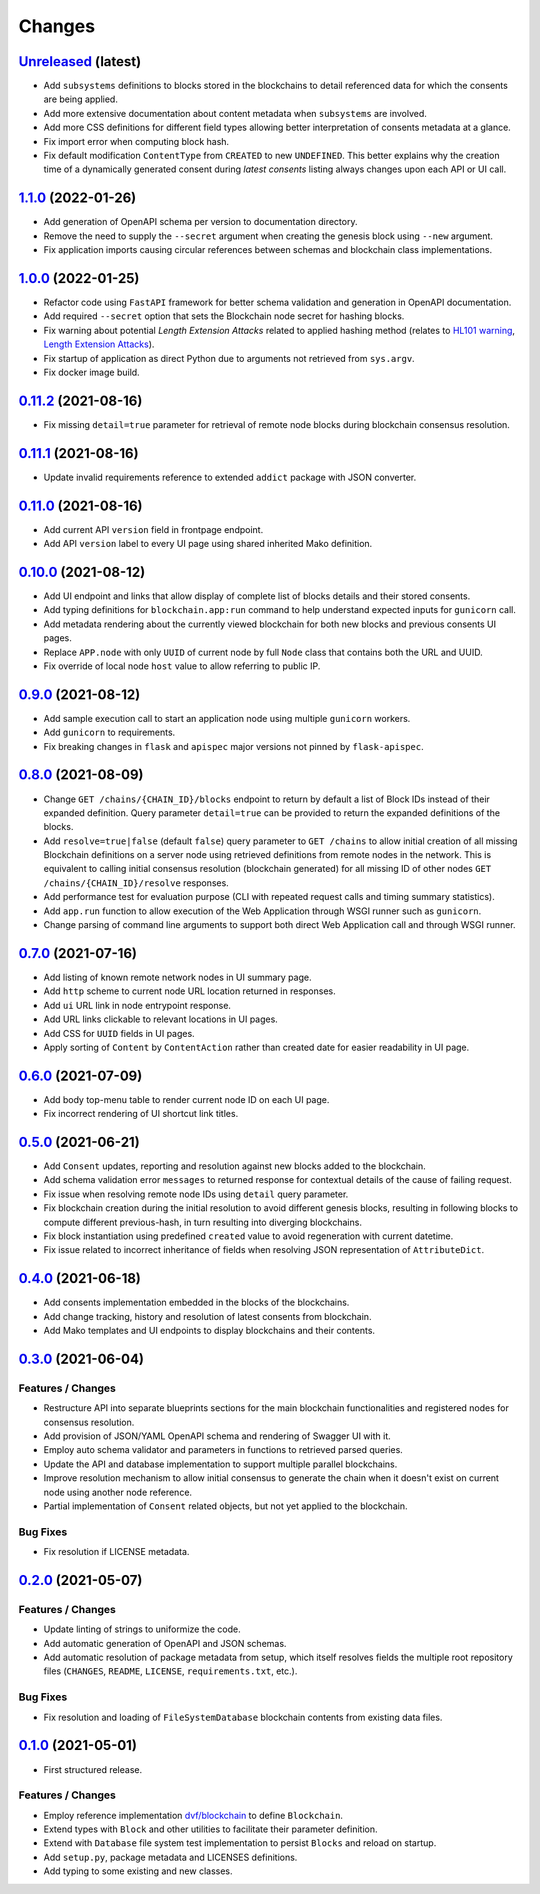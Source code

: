 .. explicit references must be used in this file
.. :changelog:

Changes
*******

`Unreleased <https://github.com/crim-ca/blockchain/tree/master>`_ (latest)
---------------------------------------------------------------------------------------------------------------

* Add ``subsystems`` definitions to blocks stored in the blockchains to detail referenced data for which the
  consents are being applied.
* Add more extensive documentation about content metadata when ``subsystems`` are involved.
* Add more CSS definitions for different field types allowing better interpretation of consents metadata at a glance.
* Fix import error when computing block hash.
* Fix default modification ``ContentType`` from ``CREATED`` to new ``UNDEFINED``.
  This better explains why the creation time of a dynamically generated consent during *latest consents* listing
  always changes upon each API or UI call.

`1.1.0 <https://github.com/crim-ca/blockchain/tree/1.1.0>`_ (2022-01-26)
---------------------------------------------------------------------------------------------------------------

* Add generation of OpenAPI schema per version to documentation directory.
* Remove the need to supply the ``--secret`` argument when creating the genesis block using ``--new`` argument.
* Fix application imports causing circular references between schemas and blockchain class implementations.

`1.0.0 <https://github.com/crim-ca/blockchain/tree/1.0.0>`_ (2022-01-25)
---------------------------------------------------------------------------------------------------------------

* Refactor code using ``FastAPI`` framework for better schema validation and generation in OpenAPI documentation.
* Add required ``--secret`` option that sets the Blockchain node secret for hashing blocks.
* Fix warning about potential *Length Extension Attacks* related to applied hashing method
  (relates to `HL101 warning <https://pycharm-security.readthedocs.io/en/latest/checks/HL101.html>`_,
  `Length Extension Attacks <https://blog.skullsecurity.org/2012/everything-you-need-to-know-about-hash-length-extension-attacks>`_).
* Fix startup of application as direct Python due to arguments not retrieved from ``sys.argv``.
* Fix docker image build.

`0.11.2 <https://github.com/crim-ca/blockchain/tree/0.11.2>`_ (2021-08-16)
---------------------------------------------------------------------------------------------------------------

* Fix missing ``detail=true`` parameter for retrieval of remote node blocks during blockchain consensus resolution.

`0.11.1 <https://github.com/crim-ca/blockchain/tree/0.11.1>`_ (2021-08-16)
---------------------------------------------------------------------------------------------------------------

* Update invalid requirements reference to extended ``addict`` package with JSON converter.

`0.11.0 <https://github.com/crim-ca/blockchain/tree/0.11.0>`_ (2021-08-16)
---------------------------------------------------------------------------------------------------------------

* Add current API ``version`` field in frontpage endpoint.
* Add API ``version`` label to every UI page using shared inherited Mako definition.

`0.10.0 <https://github.com/crim-ca/blockchain/tree/0.10.0>`_ (2021-08-12)
---------------------------------------------------------------------------------------------------------------

* Add UI endpoint and links that allow display of complete list of blocks details and their stored consents.
* Add typing definitions for ``blockchain.app:run`` command to help understand expected inputs for ``gunicorn`` call.
* Add metadata rendering about the currently viewed blockchain for both new blocks and previous consents UI pages.
* Replace ``APP.node`` with only ``UUID`` of current node by full ``Node`` class that contains both the URL and UUID.
* Fix override of local node ``host`` value to allow referring to public IP.

`0.9.0 <https://github.com/crim-ca/blockchain/tree/0.9.0>`_ (2021-08-12)
---------------------------------------------------------------------------------------------------------------

* Add sample execution call to start an application node using multiple ``gunicorn`` workers.
* Add ``gunicorn`` to requirements.
* Fix breaking changes in ``flask`` and ``apispec`` major versions not pinned by ``flask-apispec``.

`0.8.0 <https://github.com/crim-ca/blockchain/tree/0.8.0>`_ (2021-08-09)
---------------------------------------------------------------------------------------------------------------

* Change ``GET /chains/{CHAIN_ID}/blocks`` endpoint to return by default a list of Block IDs instead of their expanded
  definition. Query parameter ``detail=true`` can be provided to return the expanded definitions of the blocks.
* Add ``resolve=true|false`` (default ``false``) query parameter to ``GET /chains`` to allow initial creation of
  all missing Blockchain definitions on a server node using retrieved definitions from remote nodes in the network.
  This is equivalent to calling initial consensus resolution (blockchain generated) for all missing ID of other
  nodes ``GET /chains/{CHAIN_ID}/resolve`` responses.
* Add performance test for evaluation purpose (CLI with repeated request calls and timing summary statistics).
* Add ``app.run`` function to allow execution of the Web Application through WSGI runner such as ``gunicorn``.
* Change parsing of command line arguments to support both direct Web Application call and through WSGI runner.

`0.7.0 <https://github.com/crim-ca/blockchain/tree/0.7.0>`_ (2021-07-16)
---------------------------------------------------------------------------------------------------------------

* Add listing of known remote network nodes in UI summary page.
* Add ``http`` scheme to current node URL location returned in responses.
* Add ``ui`` URL link in node entrypoint response.
* Add URL links clickable to relevant locations in UI pages.
* Add CSS for ``UUID`` fields in UI pages.
* Apply sorting of ``Content`` by ``ContentAction`` rather than created date for easier readability in UI page.

`0.6.0 <https://github.com/crim-ca/blockchain/tree/0.6.0>`_ (2021-07-09)
---------------------------------------------------------------------------------------------------------------

* Add body top-menu table to render current node ID on each UI page.
* Fix incorrect rendering of UI shortcut link titles.

`0.5.0 <https://github.com/crim-ca/blockchain/tree/0.5.0>`_ (2021-06-21)
---------------------------------------------------------------------------------------------------------------

* Add ``Consent`` updates, reporting and resolution against new blocks added to the blockchain.
* Add schema validation error ``messages`` to returned response for contextual details of the cause of failing request.
* Fix issue when resolving remote node IDs using ``detail`` query parameter.
* Fix blockchain creation during the initial resolution to avoid different genesis blocks, resulting in following
  blocks to compute different previous-hash, in turn resulting into diverging blockchains.
* Fix block instantiation using predefined ``created`` value to avoid regeneration with current datetime.
* Fix issue related to incorrect inheritance of fields when resolving JSON representation of ``AttributeDict``.

`0.4.0 <https://github.com/crim-ca/blockchain/tree/0.4.0>`_ (2021-06-18)
---------------------------------------------------------------------------------------------------------------

* Add consents implementation embedded in the blocks of the blockchains.
* Add change tracking, history and resolution of latest consents from blockchain.
* Add Mako templates and UI endpoints to display blockchains and their contents.

`0.3.0 <https://github.com/crim-ca/blockchain/tree/0.3.0>`_ (2021-06-04)
---------------------------------------------------------------------------------------------------------------

Features / Changes
~~~~~~~~~~~~~~~~~~~~~
* Restructure API into separate blueprints sections for the main blockchain functionalities and registered nodes
  for consensus resolution.
* Add provision of JSON/YAML OpenAPI schema and rendering of Swagger UI with it.
* Employ auto schema validator and parameters in functions to retrieved parsed queries.
* Update the API and database implementation to support multiple parallel blockchains.
* Improve resolution mechanism to allow initial consensus to generate the chain when it doesn't exist on current node
  using another node reference.
* Partial implementation of ``Consent`` related objects, but not yet applied to the blockchain.

Bug Fixes
~~~~~~~~~~~~~~~~~~~~~
* Fix resolution if LICENSE metadata.

`0.2.0 <https://github.com/crim-ca/blockchain/tree/0.2.0>`_ (2021-05-07)
---------------------------------------------------------------------------------------------------------------

Features / Changes
~~~~~~~~~~~~~~~~~~~~~
* Update linting of strings to uniformize the code.
* Add automatic generation of OpenAPI and JSON schemas.
* Add automatic resolution of package metadata from setup, which itself resolves fields the
  multiple root repository files (``CHANGES``, ``README``, ``LICENSE``, ``requirements.txt``, etc.).

Bug Fixes
~~~~~~~~~~~~~~~~~~~~~
* Fix resolution and loading of ``FileSystemDatabase`` blockchain contents from existing data files.

`0.1.0 <https://github.com/crim-ca/blockchain/tree/0.1.0>`_ (2021-05-01)
---------------------------------------------------------------------------------------------------------------

* First structured release.

Features / Changes
~~~~~~~~~~~~~~~~~~~~~
* Employ reference implementation `dvf/blockchain <https://github.com/dvf/blockchain>`_ to define ``Blockchain``.
* Extend types with ``Block`` and other utilities to facilitate their parameter definition.
* Extend with ``Database`` file system test implementation to persist ``Blocks`` and reload on startup.
* Add ``setup.py``, package metadata and LICENSES definitions.
* Add typing to some existing and new classes.
